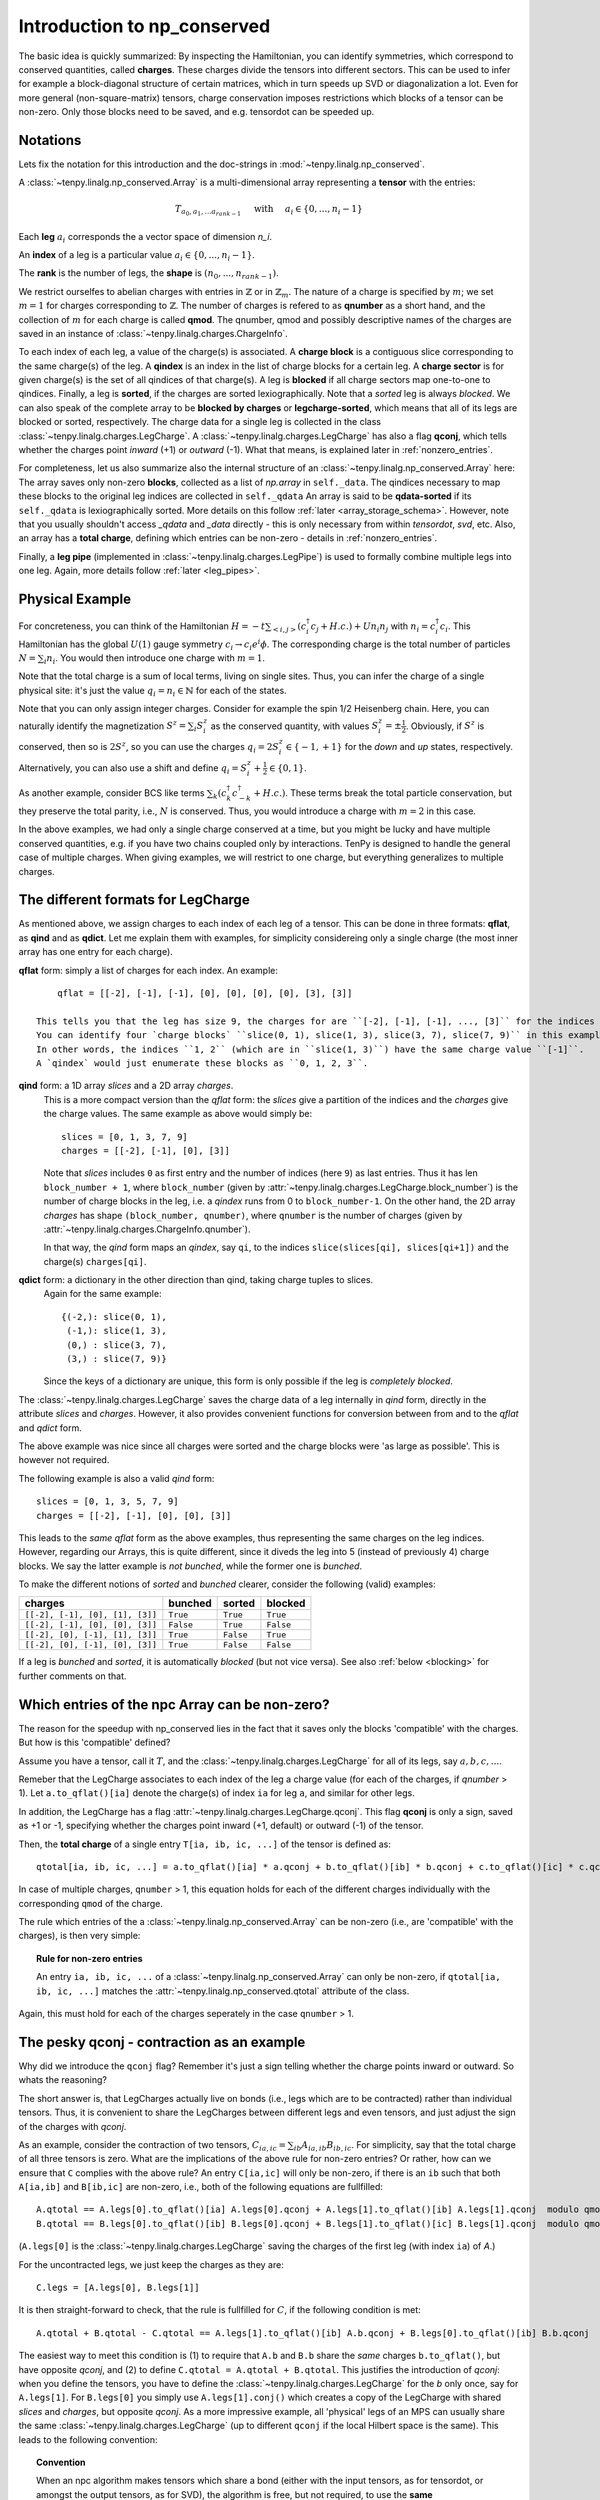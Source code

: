 Introduction to np_conserved
============================

The basic idea is quickly summarized:
By inspecting the Hamiltonian, you can identify symmetries, which correspond to conserved quantities, called **charges**.
These charges divide the tensors into different sectors. This can be used to infer for example a block-diagonal structure
of certain matrices, which in turn speeds up SVD or diagonalization a lot.
Even for more general (non-square-matrix) tensors, charge conservation imposes restrictions which blocks of a tensor can
be non-zero. Only those blocks need to be saved, and e.g. tensordot can be speeded up.


Notations
---------
Lets fix the notation for this introduction and the doc-strings in :mod:`~tenpy.linalg.np_conserved`.

A :class:`~tenpy.linalg.np_conserved.Array` is a multi-dimensional array representing a **tensor** with the entries:

.. math ::
   T_{a_0, a_1, ... a_{rank-1}} \quad \text{ with } \quad a_i \in \lbrace 0, ..., n_i-1 \rbrace

Each **leg** :math:`a_i` corresponds the a vector space of dimension `n_i`.

An **index** of a leg is a particular value :math:`a_i \in \lbrace 0, ... ,n_i-1\rbrace`.

The **rank** is the number of legs, the **shape** is :math:`(n_0, ..., n_{rank-1})`.

We restrict ourselfes to abelian charges with entries in :math:`\mathbb{Z}` or in :math:`\mathbb{Z}_m`.
The nature of a charge is specified by :math:`m`; we set :math:`m=1` for charges corresponding to :math:`\mathbb{Z}`.
The number of charges is refered to as **qnumber** as a short hand, and the collection of :math:`m` for each charge is called **qmod**.
The qnumber, qmod and possibly descriptive names of the charges are saved in an instance of :class:`~tenpy.linalg.charges.ChargeInfo`.

To each index of each leg, a value of the charge(s) is associated.
A **charge block** is a contiguous slice corresponding to the same charge(s) of the leg.
A **qindex** is an index in the list of charge blocks for a certain leg.
A **charge sector** is for given charge(s) is the set of all qindices of that charge(s).
A leg is **blocked** if all charge sectors map one-to-one to qindices.
Finally, a leg is **sorted**, if the charges are sorted lexiographically.
Note that a `sorted` leg is always `blocked`.
We can also speak of the complete array to be **blocked by charges** or **legcharge-sorted**,  which means that all of its legs are blocked or sorted, respectively.
The charge data for a single leg is collected in the class :class:`~tenpy.linalg.charges.LegCharge`.
A :class:`~tenpy.linalg.charges.LegCharge` has also a flag **qconj**, which tells whether the charges
point *inward* (+1) or *outward* (-1). What that means, is explained later in :ref:`nonzero_entries`.

For completeness, let us also summarize also the internal structure of an :class:`~tenpy.linalg.np_conserved.Array` here:
The array saves only non-zero **blocks**, collected as a list of `np.array` in ``self._data``.
The qindices necessary to map these blocks to the original leg indices are collected in ``self._qdata``
An array is said to be **qdata-sorted** if its ``self._qdata`` is lexiographically sorted.
More details on this follow :ref:`later <array_storage_schema>`.
However, note that you usually shouldn't access `_qdata` and `_data` directly - this
is only necessary from within `tensordot`, `svd`, etc.
Also, an array has a **total charge**, defining which entries can be non-zero - details in :ref:`nonzero_entries`.

Finally, a **leg pipe** (implemented in :class:`~tenpy.linalg.charges.LegPipe`)
is used to formally combine multiple legs into one leg. Again, more details follow :ref:`later <leg_pipes>`.


Physical Example
----------------
For concreteness, you can think of the Hamiltonian :math:`H = -t \sum_{<i,j>} (c^\dagger_i c_j + H.c.) + U n_i n_j` 
with :math:`n_i = c^\dagger_i c_i`.
This Hamiltonian has the global :math:`U(1)` gauge symmetry :math:`c_i \rightarrow c_i e^i\phi`.
The corresponding charge is the total number of particles :math:`N = \sum_i n_i`.
You would then introduce one charge with :math:`m=1`.

Note that the total charge is a sum of local terms, living on single sites.
Thus, you can infer the charge of a single physical site: it's just the value :math:`q_i = n_i \in \mathbb{N}` for each of the states.

Note that you can only assign integer charges. Consider for example the spin 1/2 Heisenberg chain.
Here, you can naturally identify the magnetization :math:`S^z = \sum_i S^z_i` as the conserved quantity, 
with values :math:`S^z_i = \pm \frac{1}{2}`. 
Obviously, if :math:`S^z` is conserved, then so is :math:`2 S^z`, so you can use the charges
:math:`q_i = 2 S^z_i \in \lbrace-1, +1 \rbrace` for the `down` and `up` states, respectively.
Alternatively, you can also use a shift and define :math:`q_i = S^z_i + \frac{1}{2} \in \lbrace 0, 1 \rbrace`.

As another example, consider BCS like terms :math:`\sum_k (c^\dagger_k c^\dagger_{-k} + H.c.)`.
These terms break the total particle conservation,
but they preserve the total parity, i.e., :math:`N % 2` is conserved. Thus, you would introduce a charge with :math:`m = 2` in this case.

In the above examples, we had only a single charge conserved at a time, but you might be lucky and have multiple
conserved quantities, e.g. if you have two chains coupled only by interactions. 
TenPy is designed to handle the general case of multiple charges.
When giving examples, we will restrict to one charge, but everything generalizes to multiple charges.


The different formats for LegCharge
-----------------------------------
As mentioned above, we assign charges to each index of each leg of a tensor.
This can be done in three formats: **qflat**, as **qind** and as **qdict**.
Let me explain them with examples, for simplicity considereing only a single charge (the most inner array has one entry
for each charge).

**qflat** form: simply a list of charges for each index. An example::

        qflat = [[-2], [-1], [-1], [0], [0], [0], [0], [3], [3]]

    This tells you that the leg has size 9, the charges for are ``[-2], [-1], [-1], ..., [3]`` for the indices ``0, 1, 2, 3,..., 8``.
    You can identify four `charge blocks` ``slice(0, 1), slice(1, 3), slice(3, 7), slice(7, 9)`` in this example, which have charges ``[-2], [-1], [0], [3]``.
    In other words, the indices ``1, 2`` (which are in ``slice(1, 3)``) have the same charge value ``[-1]``.
    A `qindex` would just enumerate these blocks as ``0, 1, 2, 3``.

**qind** form: a 1D array `slices` and a 2D array `charges`.
    This is a more compact version than the `qflat` form: 
    the `slices` give a partition of the indices and the `charges` give the charge values. The same example as above
    would simply be::

        slices = [0, 1, 3, 7, 9]
        charges = [[-2], [-1], [0], [3]]


    Note that  `slices` includes ``0`` as first entry and the number of indices (here ``9``) as last entries.
    Thus it has len ``block_number + 1``, where ``block_number`` (given by :attr:`~tenpy.linalg.charges.LegCharge.block_number`) 
    is the number of charge blocks in the leg, i.e. a `qindex` runs from 0 to ``block_number-1``.
    On the other hand, the 2D array `charges` has shape ``(block_number, qnumber)``, where ``qnumber`` is the
    number of charges (given by :attr:`~tenpy.linalg.charges.ChargeInfo.qnumber`).

    In that way, the `qind` form maps an `qindex`, say ``qi``, to the indices ``slice(slices[qi], slices[qi+1])`` and
    the charge(s) ``charges[qi]``.


**qdict** form: a dictionary in the other direction than qind, taking charge tuples to slices.
    Again for the same example::

        {(-2,): slice(0, 1),
         (-1,): slice(1, 3),
         (0,) : slice(3, 7),
         (3,) : slice(7, 9)}

    Since the keys of a dictionary are unique, this form is only possible if the leg is `completely blocked`.


The :class:`~tenpy.linalg.charges.LegCharge` saves the charge data of a leg internally in `qind` form, 
directly in the attribute `slices` and `charges`.
However, it also provides convenient functions for conversion between from and to the `qflat` and `qdict` form.

The above example was nice since all charges were sorted and the charge blocks were 'as large as possible'.
This is however not required.

The following example is also a valid `qind` form::

    slices = [0, 1, 3, 5, 7, 9]
    charges = [[-2], [-1], [0], [0], [3]]

This leads to the *same* `qflat` form as the above examples, thus representing the same charges on the leg indices.
However, regarding our Arrays, this is quite different, since it diveds the leg into 5 (instead of previously 4)
charge blocks. We say the latter example is `not bunched`, while the former one is `bunched`.

To make the different notions of `sorted` and `bunched` clearer, consider the following (valid) examples:

================================  =========  =========  ==========
charges                           bunched    sorted     blocked
================================  =========  =========  ==========
``[[-2], [-1], [0], [1], [3]]``   ``True``   ``True``   ``True``
--------------------------------  ---------  ---------  ----------
``[[-2], [-1], [0], [0], [3]]``   ``False``  ``True``   ``False``
--------------------------------  ---------  ---------  ----------
``[[-2], [0], [-1], [1], [3]]``   ``True``   ``False``  ``True``
--------------------------------  ---------  ---------  ----------
``[[-2], [0], [-1], [0], [3]]``   ``True``   ``False``  ``False``
================================  =========  =========  ==========

If a leg is `bunched` and `sorted`, it is automatically `blocked` (but not vice versa). 
See also :ref:`below <blocking>` for further comments on that.


.. _nonzero_entries:

Which entries of the npc Array can be non-zero?
-----------------------------------------------
The reason for the speedup with np_conserved lies in the fact that it saves only the blocks 'compatible' with the charges. 
But how is this 'compatible' defined? 

Assume you have a tensor, call it :math:`T`, and the :class:`~tenpy.linalg.charges.LegCharge` for all of its legs, say :math:`a, b, c, ...`.

Remeber that the LegCharge associates to each index of the leg a charge value (for each of the charges, if `qnumber` > 1).
Let ``a.to_qflat()[ia]`` denote the charge(s) of index ``ia`` for leg ``a``, and similar for other legs.

In addition, the LegCharge has a flag :attr:`~tenpy.linalg.charges.LegCharge.qconj`. This flag **qconj** is only a sign,
saved as +1 or -1, specifying whether the charges point inward (+1, default) or outward (-1) of the tensor.

Then, the **total charge** of a single entry ``T[ia, ib, ic, ...]`` of the tensor is defined as::

   qtotal[ia, ib, ic, ...] = a.to_qflat()[ia] * a.qconj + b.to_qflat()[ib] * b.qconj + c.to_qflat()[ic] * c.qconj + ...  modulo qmod

In case of multiple charges, ``qnumber`` > 1, this equation holds for each of the different charges individually with the
corresponding ``qmod`` of the charge.

The rule which entries of the a :class:`~tenpy.linalg.np_conserved.Array` can be non-zero
(i.e., are 'compatible' with the charges), is then very simple:

.. topic :: Rule for non-zero entries

    An entry ``ia, ib, ic, ...`` of a :class:`~tenpy.linalg.np_conserved.Array` can only be non-zero,
    if ``qtotal[ia, ib, ic, ...]`` matches the :attr:`~tenpy.linalg.np_conserved.qtotal` attribute of the class.

Again, this must hold for each of the charges seperately in the case ``qnumber`` > 1.


The pesky qconj - contraction as an example
-------------------------------------------
Why did we introduce the ``qconj`` flag? Remember it's just a sign telling whether the charge points inward or outward.
So whats the reasoning?

The short answer is, that LegCharges actually live on bonds (i.e., legs which are to be contracted) 
rather than individual tensors. Thus, it is convenient to share the LegCharges between different legs and even tensors, 
and just adjust the sign of the charges with `qconj`.

As an example, consider the contraction of two tensors, :math:`C_{ia,ic} = \sum_{ib} A_{ia,ib} B_{ib,ic}`.
For simplicity, say that the total charge of all three tensors is zero.
What are the implications of the above rule for non-zero entries?
Or rather, how can we ensure that ``C`` complies with the above rule?
An entry ``C[ia,ic]`` will only be non-zero, 
if there is an ``ib`` such that both ``A[ia,ib]`` and ``B[ib,ic]`` are non-zero, i.e., both of the following equations are
fullfilled::

    A.qtotal == A.legs[0].to_qflat()[ia] A.legs[0].qconj + A.legs[1].to_qflat()[ib] A.legs[1].qconj  modulo qmod
    B.qtotal == B.legs[0].to_qflat()[ib] B.legs[0].qconj + B.legs[1].to_qflat()[ic] B.legs[1].qconj  modulo qmod

(``A.legs[0]`` is the :class:`~tenpy.linalg.charges.LegCharge` saving the charges of the first leg (with index ``ia``) of `A`.)

For the uncontracted legs, we just keep the charges as they are::

    C.legs = [A.legs[0], B.legs[1]]

It is then straight-forward to check, that the rule is fullfilled for :math:`C`, if the following condition is met::

   A.qtotal + B.qtotal - C.qtotal == A.legs[1].to_qflat()[ib] A.b.qconj + B.legs[0].to_qflat()[ib] B.b.qconj  modulo qmod

The easiest way to meet this condition is (1) to require that ``A.b`` and ``B.b`` share the *same* charges ``b.to_qflat()``, but have
opposite `qconj`, and (2) to define ``C.qtotal = A.qtotal + B.qtotal``.
This justifies the introduction of `qconj`:
when you define the tensors, you have to define the :class:`~tenpy.linalg.charges.LegCharge` for the `b` only once, say for ``A.legs[1]``.
For ``B.legs[0]`` you simply use ``A.legs[1].conj()`` which creates a copy of the LegCharge with shared `slices` and `charges`, but opposite `qconj`.
As a more impressive example, all 'physical' legs of an MPS can usually share the same
:class:`~tenpy.linalg.charges.LegCharge` (up to different ``qconj`` if the local Hilbert space is the same). 
This leads to the following convention:

.. topic :: Convention

   When an npc algorithm makes tensors which share a bond (either with the input tensors, as for tensordot, or amongst the output tensors, as for SVD),
   the algorithm is free, but not required, to use the **same** :class:`LegCharge` for the tensors sharing the bond, *without* making a copy.
   Thus, if you want to modify a LegCharge, you **must** make a copy first (e.g. by using methods of LegCharge for what you want to acchive).


Assigning charges to non-physical legs
--------------------------------------
From the above physical examples, it should be clear how you assign charges to physical legs.
But what about other legs, e.g, the virtual bond of an MPS? 

The charge of these bonds must be derived by using the 'rule for non-zero entries', as far as they are not arbitrary.
As a concrete example, consider an MPS on just two spin 1/2 sites::

    |        _____         _____
    |   x->- | A | ->-y->- | B | ->-z
    |        -----         -----
    |          ^             ^
    |          |a            |b

The legs ``a`` and ``b`` are physical, say with indices :math:`\uparrow = 0` and :math:`\downarrow = 1`.
As noted above, we can associate the charges 1 (up) and 0 (down), respectively.

The legs ``x`` and ``z`` are 'dummy' indices with just one index ``0``.
The charge on one of them, as well as the total charge of both ``A`` and ``B`` is somewhat arbitrary, so we make a simple choice: 
total charge 0 on both arrays, as well as charge 0 for `x` = 0.

Finally, we also have to define ``qconj`` values. We stick to the convention used in our MPS code: physical
legs incoming (qconj=1), and from left to right on the virtual bonds.

The charges on the bonds `y` and `z` then depend on the state the MPS represents.
Here, we consider a singlet as a the simplest non-trivial example.
A possible MPS representation is given by::

    A[up]   = [[1, 0]]     B[up]   = [[0], [-1]]
    A[down] = [[0, 1]]     B[down] = [[1], [0]]

There are two non-zero entries in ``A``, for the indices :math:`(a, x, y) = (\uparrow, 0, 0)` and :math:`(\downarrow, 0, 1)`.
To comply with the rules for non-zero entries, we then have to assign the charge 1 to `y` = 0, and the charge 0 to `y` = 1.
Again, we associate the same charge values of `y` to the ``A`` and ``B``, and just change the ``qconj``.
The non-zero entry :math:`(b, y, z) = (\uparrow, 1, 0)` then implies the charge 0 for `z` = 0.
Note, that the rule for :math:`(b, y, z) = (\downarrow, 0, 0)` is then automatically fullfilled:
this is an implication of the fact that the singlet has a well defined value for :math:`S^z_a + S^z_b`.
For other states without fixed magnetization (e.g., :math:`|\uparrow \uparrow> + |\downarrow \downarrow>`)
we could not use the charge conservation.


Array creation
--------------

Making an new :class:`~tenpy.linalg.np_conserved.Array` requires both the tensor entries (data) and charge data.

The default initialization ``a = Array(...)`` creates an empty Array, where all entries are zero
(equivalent to :func:`~tenpy.linalg.np_conserved.zeros`).
(Non-zero) data can be provided either as a dense `np.array` to :meth:`~tenpy.linalg.np_conserved.Array.from_ndarray`,
or by providing a numpy function such as `np.random`, `np.ones` etc. to :meth:`~tenpy.linalg.np_conserved.Array.from_func`.

In both cases, the charge data is provided by one :class:`~tenpy.linalg.charges.ChargeInfo`,
and a :class:`~tenpy.linalg.charges.LegCharge` instance for each of the legs.

.. note ::

    The charge data instances are not copied, in order to allow it to be shared between different Arrays.
    Consequently, you *must* make copies of the charge data, if you manipulate it directly.
    (However, methods like :meth:`~tenpy.linalg.charges.LegCharge.sort` do that for you.)

Of course, a new :class:`~tenpy.linalg.np_conserved.Array` can also created using the charge data from exisiting Arrays,
for examples with :meth:`~tenpy.linalg.np_conserved.Array.zeros_like` or creating a (deep or shallow) :meth:`~tenpy.linalg.np_conserved.Array.copy`.
Further, there are the higher level functions like :func:`~tenpy.linalg.np_conserved.tensordot` or :func:`~tenpy.linalg.np_conserved.svd`,
which also return new Arrays.

Further, new Arrays are created by the various functions like `tensordot` or `svd` in :mod:`~tenpy.linalg.np_conserved`.


.. _blocking:

Complete blocking of Charges
----------------------------

While the code was designed in such a way that each charge sector has a different charge, the code
should still run correctly if multiple charge sectors (for different qindex) correspond to the same charge. 
In this sense :class:`~tenpy.linalg.np_conserved.Array` can act like a sparse array class to selectively store subblocks. 
Algorithms which need a full blocking should state that explicitly in their doc-strings.
(Some functions (like `svd` and `eigh`) require complete blocking internally, but if necessary they just work on
a temporary copy returned by :meth:`~tenpy.linalg.np_conserved.as_completely_blocked`).

If you expect the tensor to be dense subject to charge constraints (as for MPS), 
it will be most efficient to fully block by charge, so that work is done on large chunks.

However, if you expect the tensor to be sparser than required by charge (as for an MPO),
it may be convenient not to completely block, which forces smaller matrices to be stored, and hence many zeroes to be dropped.
Nevertheless, the algorithms were not designed with this in mind, so it is not recommended in general.
(If you want to use it, run a benchmark to check whether it is really faster!)

If you haven't created the array yet, you can call :meth:`~tenpy.linalg.charges.LegCharge.sort` (with ``bunch=True``)
on each :class:`~tenpy.linalg.charges.LegCharge` which you want to block.
This sorts by charges and thus induces a permution of the indices, which is also returned as an 1D array ``perm``.
For consistency, you have to apply this permutation to your flat data as well. 

Alternatively, you can simply call :meth:`~tenpy.linalg.np_conserved.Array.sort_legcharge` on an existing :class:`~tenpy.linalg.np_conserved.Array`.
It calls :meth:`~tenpy.linalg.charges.LegCharge.sort` internally on the specified legs and performs the necessary
permutations directly to (a copy of) `self`. Yet, you should keep in mind, that the axes are permuted afterwards.


.. _array_storage_schema:

Internal Storage schema of npc Arrays
-------------------------------------

The actual data of the tensor is stored in ``_data``. Rather than keeping a single np.array (which would have many zeros in it),
we store only the non-zero sub blocks. So ``_data`` is a python list of `np.array`'s.
The order in which they are stored in the list is not physically meaningful, and so not guaranteed (more on this later).
So to figure out where the sub block sits in the tensor, we need the ``_qdata`` structure (on top of the LegCharges in ``legs``).

Consider a rank 3 tensor ``T``, with the first leg like::
    
    legs[0].slices = np.array([0, 1, 4, ...])
    legs[0].charges = np.array([[-2], [1], ...])

Each row of `charges` gives the charges for a `charge block` of the leg, with the actual indices of the
total tensor determined by the `slices`. 
The *qindex* simply enumerates the charge blocks of a lex.
Picking a qindex (and thus a `charge block`) from each leg, we have a subblock of the tensor.

For each (non-zero) subblock of the tensor, we put a (numpy) ndarray entry in the ``_data`` list.
Since each subblock of the tensor is specified by `rank` qindices, 
we put a corresponding entry in ``_qdata``, which is a 2D array of shape ``(#stored_blocks, rank)``.
Each row corresponds to a non-zero subblock, and there are rank columns giving the corresponding qindex for each leg.

Example: for a rank 3 tensor we might have::

    T._data = [t1, t2, t3, t4, ...]
    T. _qdata = np.array([[3, 2, 1],
                          [1, 1, 1],
                          [4, 2, 2],
                          [2, 1, 2],
                          ...       ])

The third subblock has an ndarray ``t3``, and qindices ``[4 2 2]`` for the three legs.

- To find the position of ``t3`` in the actual tensor you can use :meth:`~tenpy.linalg.charges.LegCharge.get_slice`::

            T.legs[0].get_slice(4), T.legs[1].get_slice(2), T.legs[2].get_slice(2)
  
  The function ``leg.get_charges(qi)`` simply returns ``slice(leg.slices[qi], leg.slices[qi+1])``

- To find the charges of t3, we an use :meth:`~tenpy.linalg.charges.LegCharge.get_charge`::

            T.legs[0].get_charge(2), T.legs[1].get_charge(2), T.legs[2].get_charge(2)

  The function ``leg.get_charge(qi)`` simply returns ``leg.charges[qi]*leg.qconj``.

.. note ::

   Outside of `np_conserved`, you should use the API to access the entries. 
   If you really need to iterate over all blocks of an Array ``T``, try ``for (block, blockslices, charges, qindices) in T: do_something()``.

The order in which the blocks stored in ``_data``/``_qdata`` is arbitrary (although of course ``_data`` and ``_qdata`` must be in correspondence).
However, for many purposes it is useful to sort them according to some convention.  So we include a flag ``._qdata_sorted`` to the array.
So, if sorted (with :meth:`~tenpy.linalg.np_conserved.Array.isort_qdata`, the ``_qdata`` example above goes to ::

    _qdata = np.array([[1, 1, 1],
                       [3, 2, 1],
                       [2, 1, 2],
                       [4, 2, 2],
                       ...       ])

Note that `np.lexsort` chooses the right-most column to be the dominant key, a convention we follow throughout.

If ``_qdata_sorted == True``, ``_qdata`` and ``_data`` are guaranteed to be lexsorted. If ``_qdata_sorted == False``, there is no gaurantee.
If an algorithm modifies ``_qdata``, it **must** set ``_qdata_sorted = False`` (unless it gaurantees it is still sorted).
The routine :meth:`~tenpy.linalg.np_conserved.Array.sort_qdata` brings the data to sorted form.


.. _Array_element_access:

Indexing of an Array
--------------------

Although it is usually not necessary to access single entries of an :class:`~tenpy.linalg.np_conserved.Array`, you can of course do that.
In the simplest case, this is something like ``A[0, 2, 1]`` for a rank-3 Array ``A``.
However, accessing single entries is quite slow and usually not recommended. For small Arrays, it may be convenient to convert them
back to flat numpy arrays with :meth:`~tenpy.linalg.np_conserved.Array.to_ndarray`.

On top of that very basic indexing, `Array` supports slicing and some kind of advanced indexing, which is however
different from the one of numpy arrarys (described `here <http://docs.scipy.org/doc/numpy/reference/arrays.indexing.html>`_).
Unlike numpy arrays, our Array class does not broadcast existing index arrays -- this would be terribly slow.
Also, `np.newaxis` is not supported, since inserting new axes requires additional information for the charges.

Instead, we allow just indexing of the legs independent of each other, of the form ``A[i0, i1, ...]``.
If all indices ``i0, i1, ...`` are integers, the single corresponding entry (of type `dtype`) is returned.

However, the individual 'indices' ``i0`` for the individual legs can also be one of what is described in the following list.
In that case, a new :class:`~tenpy.linalg.np_conserved.Array` with less data (specified by the indices) is returned.

The 'indices' can be:

- an `int`: fix the index of that axis, return array with one less dimension. See also :meth:`~tenpy.linalg.np_conserved.Array.take_slice`.
- a ``slice(None)`` or ``:``: keep the complete axis
- an ``Ellipsis`` or ``...``: shorthand for ``slice(None)`` for missing axes to fix the len
- an 1D bool `ndarray` ``mask``: apply a mask to that axis, see :meth:`~tenpy.linalg.np_conserved.Array.iproject`.
- a ``slice(start, stop, step)`` or ``start:stop:step``: keep only the indices specified by the slice. This is also implemented with `iproject`.
- an 1D int `ndarray` ``mask``: keep only the indices specified by the array. This is also implemented with `iproject`.

For slices and 1D arrays, additional permuations may be perfomed with the help of :meth:`~tenpy.linalg.np_conserved.Array.permute`.

If the number of indices is less than `rank`, the remaining axes remain free, so for a rank 4 Array ``A``, ``A[i0, i1] == A[i0, i1, ...] == A[i0, i1, :, :]``.

Note that indexing always **copies** the data -- even if `int` contains just slices, in which case numpy would return a view.
However, assigning with ``A[:, [3, 5], 3] = B`` should work as you would expect.

.. warning ::

    Due to numpy's advanced indexing, for 1D integer arrays ``a0`` and ``a1`` the following holds ::

        A[a0, a1].to_ndarray() == A.to_ndarray()[np.ix_(a0, a1)] != A.to_ndarray()[a0, a1]

    For a combination of slices and arrays, things get more complicated with numpys advanced indexing.
    In that case, a simple ``np.ix_(...)`` doesn't help any more to emulate our version of indexing.


.. _leg_pipes:

Introduction to combine_legs, split_legs and LegPipes
-----------------------------------------------------

Often, it is necessary to "combine" multiple legs into one: for example to perfom a SVD, a tensor needs to be viewed as a matrix.
For a flat array, this can be done with ``np.reshape``, e.g., if ``A`` has shape ``(10, 3, 7)`` then ``B = np.reshape(A, (30, 7))`` will
result in a (view of the) array with one less dimension, but a "larger" first leg. By default (``order='C'``), this
results in ::
    
    B[i*3 + j , k] == A[i, j, k] for i in range(10) for j in range(3) for k in range(7)

While for a np.array, also a reshaping ``(10, 3, 7) -> (2, 21, 5)`` would be allowed, it does not make sense
physically. The only sensible "reshape" operation on an :class:`~tenpy.linalg.np_conserved.Array` are

1) to **combine** multiple legs into one **leg pipe** (:class:`~tenpy.linalg.charges.LegPipe`) with  :meth:`~tenpy.linalg.np_conserved.Array.combine_legs`, or
2) to **split** a pipe of previously combined legs with :meth:`~tenpy.linalg.np_conserved.Array.split_legs`.

Each leg has a Hilbert space, and a representation of the symmetry on that Hilbert space.
Combining legs corresponds to the tensor product operation, and for abelian groups, 
the corresponding "fusion" of the representation is the simple addition of charge.

Fusion is not a lossless process, so if we ever want to split the combined leg,
we need some additional data to tell us how to reverse the tensor product.
This data is saved in the class :class:`~tenpy.linalg.charges.LegPipe`, derived from the :class:`~tenpy.linalg.charges.LegCharge` and used as new `leg`.
Details of the information contained in a LegPipe are given in the class doc string.

The rough usage idea is as follows:

1) You can call :meth:`~tenpy.linalg.np_conserved.Array.combine_legs` without supplying any LegPipes, `combine_legs` will then make them for you.

   Nevertheless, if you plan to perform the combination over and over again on sets of legs you know to be identical
   [with same charges etc, up to an overall -1 in `qconj` on all incoming and outgoing Legs]
   you might make a LegPipe anyway to save on the overhead of computing it each time.
2) In any way, the resulting Array will have a :class:`~tenpy.linalg.charges.LegPipe` as a LegCharge on the combined leg.
   Thus, it -- and all tensors inheriting the leg (e.g. the results of `svd`, `tensordot` etc.) -- will have the information
   how to split the `LegPipe` back to the original legs.
3) Once you performed the necessary operations, you can call :meth:`~tenpy.linalg.Array.split_legs`.
   This uses the information saved in the `LegPipe` to split the legs, recovering the original legs.

For a LegPipe, :meth:`~tenpy.linalg.charges.LegPipe.conj`` changes ``qconj`` for the outgoing pipe *and* the incoming legs.
If you need a `LegPipe` with the same incoming ``qconj``, use :meth:`~tenpy.linalg.charges.LegPipe.outer_conj`.


Leg labeling
------------

It's convenient to name the legs of a tensor: for instance, we can name legs 0, 1, 2 to be ``'a', 'b', 'c'``: :math:`T_{i_a,i_b,i_c}`.
That way we don't have to remember the ordering! Under tensordot, we can then call ::

    U = npc.tensordot(S, T, axes = [ [...],  ['b'] ] )

without having to remember where exactly ``'b'`` is.
Obviously ``U`` should then inherit the name of its legs from the uncontracted legs of `S` and `T`.
So here is how it works:

- Labels can *only* be strings. The labels should not include the characters ``.`` or ``?``.
  Internally, the labels are stored as dict ``a.labels = {label: leg_position, ...}``. Not all legs need a label.
- To set the labels, call ::

        A.set_labels(['a', 'b', None, 'c', ... ])

  which will set up the labeling ``{'a': 0, 'b': 1, 'c': 3 ...}``.

- (Where implemented) the specification of axes can use either the labels **or** the index positions.
  For instance, the call ``tensordot(A, B, [ ['a', 2, 'c'], [...]])`` will interpret ``'a'`` and  ``'c'`` as labels 
  (calling :meth:`~tenpy.linalg.np_conserved.Array.get_leg_indices` to find their positions using the dict)
  and 2 as 'the 2nd leg'. That's why we require labels to be strings!
- Labels will be intelligently inherited through the various operations of `np_conserved`. Assume `
    - Under `transpose`, labels are permuted.
    - Under `tensordot`, labels are inherited from uncontracted legs. If there is a collision, both labels are dropped.
    - Under `combine_legs`, labels get concatenated with a ``.`` delimiter and sourrounded by brackets.
      Example: let ``a.labels = {'a': 1, 'b': 2, 'c': 3}``.
      Then if `b = a.combine_legs([[0, 1], [2]])``, it will have ``b.labels = {'a.b': 0, 'c': 1}``.
      If some sub-leg of a combined leg isn't named, then a ``'?#'`` label is inserted (with ``#`` the leg index), e.g., ``'a.?0.c'``.
    - Under `split_legs`, the labels are split using the delimiters (and the ``'?#'`` are dropped).
    - Under `conj`, `iconj`: take  ``'a' -> 'a*'``, ``'a*' -> 'a'``, and ``'(a,(b*,c))' -> '(a*, (b, c*))'``
    - Under `svd`, the outer labels are inherited, and inner labels can be optionally passed.
    - Under `pinv`, the labels are transposed


See also
--------
- The module :mod:`tenpy.linalg.np_conserved` should contain all the API needed from the point of view of the algorithms.
  It contians the fundamental :class:`~tenpy.linalg.np_conserved.Array` class and functions for working with them (creating and manipulating).
- The module :mod:`tenpy.linalg.charges` contains implementations for the charge structure, for example the classes
  :class:`~tenpy.linalg.charges.ChargeInfo`, :class:`~tenpy.linalg.charges.LegCharge`, and :class:`~tenpy.linalg.charges.LegPipe`.
  As noted above, all 'public' API is imported in :mod:`~tenpy.linalg.np_conserved`.

.. todo ::
   Full examples

.. todo ::
   Further References?!?
